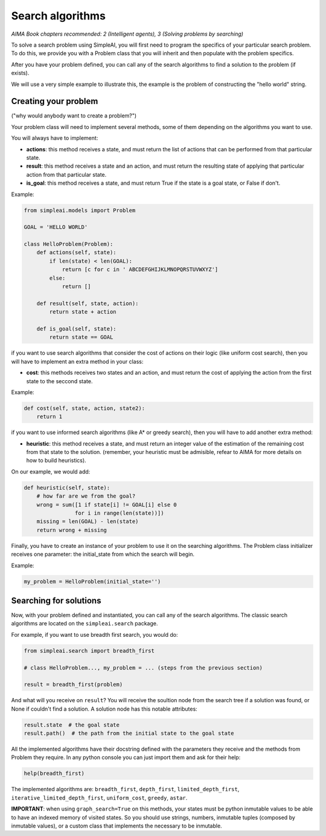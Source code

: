 Search algorithms
=================

*AIMA Book chapters recommended: 2 (Intelligent agents), 3 (Solving problems by searching)*

To solve a search problem using SimpleAI, you will first need to program the specifics of your particular search problem. To do this, we provide you with a Problem class that you will inherit and then populate with the problem specifics.

After you have your problem defined, you can call any of the search algorithms to find a solution to the problem (if exists).

We will use a very simple example to illustrate this, the example is the problem of constructing the "hello world" string.

Creating your problem
---------------------

("why would anybody want to create a problem?")

Your problem class will need to implement several methods, some of them depending on the algorithms you want to use.

You will always have to implement:

* **actions**: this method receives a state, and must return the list of actions that can be performed from that particular state.
* **result**: this method receives a state and an action, and must return the resulting state of applying that particular action from that particular state.
* **is_goal**: this method receives a state, and must return True if the state is a goal state, or False if don't.

Example:

.. code-block:: python

    from simpleai.models import Problem

    GOAL = 'HELLO WORLD'

    class HelloProblem(Problem):
        def actions(self, state):
            if len(state) < len(GOAL):
                return [c for c in ' ABCDEFGHIJKLMNOPQRSTUVWXYZ']
            else:
                return []

        def result(self, state, action):
            return state + action

        def is_goal(self, state):
            return state == GOAL

if you want to use search algorithms that consider the cost of actions on their logic (like uniform cost search), then you will have to implement an extra method in your class:

* **cost**: this methods receives two states and an action, and must return the cost of applying the action from the first state to the seccond state.

Example:

.. code-block:: python

    def cost(self, state, action, state2):
        return 1

if you want to use informed search algorithms (like A* or greedy search), then you will have to add another extra method:

* **heuristic**: this method receives a state, and must return an integer value of the estimation of the remaining cost from that state to the solution. (remember, your heuristic must be admisible, refear to AIMA for more details on how to build heuristics).

On our example, we would add:

.. code-block:: python

        def heuristic(self, state):
            # how far are we from the goal?
            wrong = sum([1 if state[i] != GOAL[i] else 0
                        for i in range(len(state))])
            missing = len(GOAL) - len(state)
            return wrong + missing

Finally, you have to create an instance of your problem to use it on the searching algorithms. The Problem class initializer receives one parameter: the initial_state from which the search will begin.

Example:

.. code-block:: python

    my_problem = HelloProblem(initial_state='')


Searching for solutions
-----------------------

Now, with your problem defined and instantiated, you can call any of the search algorithms. The classic search algorithms are located on the ``simpleai.search`` package.

For example, if you want to use breadth first search, you would do:

.. code-block:: python

    from simpleai.search import breadth_first

    # class HelloProblem..., my_problem = ... (steps from the previous section)

    result = breadth_first(problem)

And what will you receive on ``result``? You will receive the soultion node from the search tree if a solution was found, or None if couldn't find a solution. A solution node has this notable attributes:

.. code-block:: python

    result.state  # the goal state
    result.path()  # the path from the initial state to the goal state

All the implemented algorithms have their docstring defined with the parameters they receive and the methods from Problem they require. In any python console you can just import them and ask for their help:

.. code-block:: python

    help(breadth_first)

The implemented algorithms are: ``breadth_first``, ``depth_first``, ``limited_depth_first``, ``iterative_limited_depth_first``, ``uniform_cost``, ``greedy``, ``astar``.


**IMPORTANT**: when using ``graph_search=True`` on this methods, your states must be python inmutable values to be able to have an indexed memory of visited states. So you should use strings, numbers, inmutable tuples (composed by inmutable values), or a custom class that implements the necessary to be inmutable.
